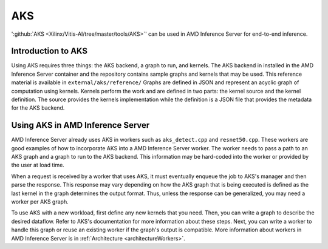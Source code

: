 ..
    Copyright 2021 Xilinx Inc.

    Licensed under the Apache License, Version 2.0 (the "License");
    you may not use this file except in compliance with the License.
    You may obtain a copy of the License at

        http://www.apache.org/licenses/LICENSE-2.0

    Unless required by applicable law or agreed to in writing, software
    distributed under the License is distributed on an "AS IS" BASIS,
    WITHOUT WARRANTIES OR CONDITIONS OF ANY KIND, either express or implied.
    See the License for the specific language governing permissions and
    limitations under the License.

.. _AKS:

AKS
===

':github:`AKS <Xilinx/Vitis-AI/tree/master/tools/AKS>`' can be used in AMD Inference Server for end-to-end inference.

Introduction to AKS
-------------------

Using AKS requires three things: the AKS backend, a graph to run, and kernels.
The AKS backend in installed in the AMD Inference Server container and the repository contains sample graphs and kernels that may be used.
This reference material is available in ``external/aks/reference/``
Graphs are defined in JSON and represent an acyclic graph of computation using kernels.
Kernels perform the work and are defined in two parts: the kernel source and the kernel definition.
The source provides the kernels implementation while the definition is a JSON file that provides the metadata for the AKS backend.

Using AKS in AMD Inference Server
---------------------------------

AMD Inference Server already uses AKS in workers such as ``aks_detect.cpp`` and ``resnet50.cpp``.
These workers are good examples of how to incorporate AKS into a AMD Inference Server worker.
The worker needs to pass a path to an AKS graph and a graph to run to the AKS backend.
This information may be hard-coded into the worker or provided by the user at load time.

When a request is received by a worker that uses AKS, it must eventually enqueue the job to AKS's manager and then parse the response.
This response may vary depending on how the AKS graph that is being executed is defined as the last kernel in the graph determines the output format.
Thus, unless the response can be generalized, you may need a worker per AKS graph.

To use AKS with a new workload, first define any new kernels that you need.
Then, you can write a graph to describe the desired dataflow.
Refer to AKS's documentation for more information about these steps.
Next, you can write a worker to handle this graph or reuse an existing worker if the graph's output is compatible.
More information about workers in AMD Inference Server is in :ref:`Architecture <architectureWorkers>`.
